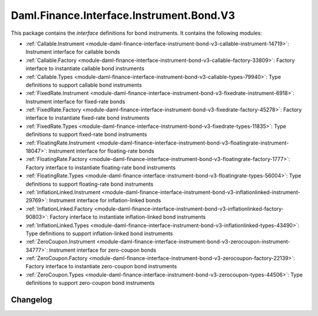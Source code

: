 .. Copyright (c) 2023 Digital Asset (Switzerland) GmbH and/or its affiliates. All rights reserved.
.. SPDX-License-Identifier: Apache-2.0

Daml.Finance.Interface.Instrument.Bond.V3
#########################################

This package contains the *interface* definitions for bond instruments. It contains the following
modules:

- :ref:`Callable.Instrument <module-daml-finance-interface-instrument-bond-v3-callable-instrument-14719>`:
  Instrument interface for callable bonds
- :ref:`Callable.Factory <module-daml-finance-interface-instrument-bond-v3-callable-factory-33809>`:
  Factory interface to instantiate callable bond instruments
- :ref:`Callable.Types <module-daml-finance-interface-instrument-bond-v3-callable-types-79940>`:
  Type definitions to support callable bond instruments
- :ref:`FixedRate.Instrument <module-daml-finance-interface-instrument-bond-v3-fixedrate-instrument-6918>`:
  Instrument interface for fixed-rate bonds
- :ref:`FixedRate.Factory <module-daml-finance-interface-instrument-bond-v3-fixedrate-factory-45278>`:
  Factory interface to instantiate fixed-rate bond instruments
- :ref:`FixedRate.Types <module-daml-finance-interface-instrument-bond-v3-fixedrate-types-11835>`:
  Type definitions to support fixed-rate bond instruments
- :ref:`FloatingRate.Instrument <module-daml-finance-interface-instrument-bond-v3-floatingrate-instrument-18047>`:
  Instrument interface for floating-rate bonds
- :ref:`FloatingRate.Factory <module-daml-finance-interface-instrument-bond-v3-floatingrate-factory-1777>`:
  Factory interface to instantiate floating-rate bond instruments
- :ref:`FloatingRate.Types <module-daml-finance-interface-instrument-bond-v3-floatingrate-types-56004>`:
  Type definitions to support floating-rate bond instruments
- :ref:`InflationLinked.Instrument <module-daml-finance-interface-instrument-bond-v3-inflationlinked-instrument-29769>`:
  Instrument interface for inflation-linked bonds
- :ref:`InflationLinked.Factory <module-daml-finance-interface-instrument-bond-v3-inflationlinked-factory-90803>`:
  Factory interface to instantiate inflation-linked bond instruments
- :ref:`InflationLinked.Types <module-daml-finance-interface-instrument-bond-v3-inflationlinked-types-43490>`:
  Type definitions to support inflation-linked bond instruments
- :ref:`ZeroCoupon.Instrument <module-daml-finance-interface-instrument-bond-v3-zerocoupon-instrument-34777>`:
  Instrument interface for zero-coupon bonds
- :ref:`ZeroCoupon.Factory <module-daml-finance-interface-instrument-bond-v3-zerocoupon-factory-22139>`:
  Factory interface to instantiate zero-coupon bond instruments
- :ref:`ZeroCoupon.Types <module-daml-finance-interface-instrument-bond-v3-zerocoupon-types-44506>`:
  Type definitions to support zero-coupon bond instruments

Changelog
*********
